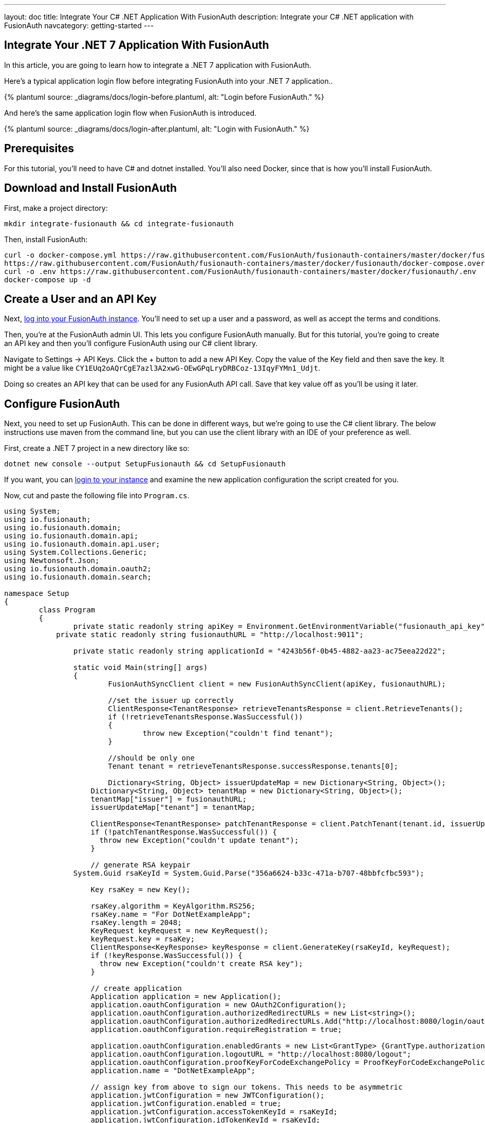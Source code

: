 ---
layout: doc
title: Integrate Your C# .NET Application With FusionAuth
description: Integrate your C# .NET application with FusionAuth
navcategory: getting-started
---

:page-liquid:

// TBD how much these are useful
:prequisites: C# and dotnet
:technology: .NET 7
:language: C#

== Integrate Your {technology} Application With FusionAuth

In this article, you are going to learn how to integrate a {technology} application with FusionAuth.

Here's a typical application login flow before integrating FusionAuth into your {technology} application..

++++
{% plantuml source: _diagrams/docs/login-before.plantuml, alt: "Login before FusionAuth." %}
++++

And here's the same application login flow when FusionAuth is introduced.
++++
{% plantuml source: _diagrams/docs/login-after.plantuml, alt: "Login with FusionAuth." %}
++++

== Prerequisites

For this tutorial, you’ll need to have {prequisites} installed. You'll also need Docker, since that is how you’ll install FusionAuth.

== Download and Install FusionAuth

First, make a project directory:

[source,shell]
----
mkdir integrate-fusionauth && cd integrate-fusionauth
----

Then, install FusionAuth:

[source,bash]
----
curl -o docker-compose.yml https://raw.githubusercontent.com/FusionAuth/fusionauth-containers/master/docker/fusionauth/docker-compose.yml
https://raw.githubusercontent.com/FusionAuth/fusionauth-containers/master/docker/fusionauth/docker-compose.override.yml
curl -o .env https://raw.githubusercontent.com/FusionAuth/fusionauth-containers/master/docker/fusionauth/.env
docker-compose up -d
----

== Create a User and an API Key

Next, http://localhost:9011[log into your FusionAuth instance].
You’ll need to set up a user and a password, as well as accept the terms and conditions.

Then, you’re at the FusionAuth admin UI.
This lets you configure FusionAuth manually.
But for this tutorial, you're going to create an API key and then you’ll configure FusionAuth using our {language} client library.

Navigate to [breadcrumb]#Settings -> API Keys#. Click the [uielement]#+# button to add a new API Key.
Copy the value of the [field]#Key# field and then save the key.
It might be a value like `CY1EUq2oAQrCgE7azl3A2xwG-OEwGPqLryDRBCoz-13IqyFYMn1_Udjt`.

Doing so creates an API key that can be used for any FusionAuth API call.
Save that key value off as you’ll be using it later.

== Configure FusionAuth

Next, you need to set up FusionAuth.
This can be done in different ways, but we’re going to use the {language} client library.
The below instructions use maven from the command line, but you can use the client library with an IDE of your preference as well.

First, create a {technology} project in a new directory like so:

[source,shell]
----
dotnet new console --output SetupFusionauth && cd SetupFusionauth
----

If you want, you can http://localhost:9011[login to your instance] and
examine the new application configuration the script created for you.

Now, cut and paste the following file into `Program.cs`.

[source,csharp]
----
using System;
using io.fusionauth;
using io.fusionauth.domain;
using io.fusionauth.domain.api;
using io.fusionauth.domain.api.user;
using System.Collections.Generic;
using Newtonsoft.Json;
using io.fusionauth.domain.oauth2;
using io.fusionauth.domain.search;

namespace Setup
{
	class Program
	{
		private static readonly string apiKey = Environment.GetEnvironmentVariable("fusionauth_api_key");
	    private static readonly string fusionauthURL = "http://localhost:9011";

		private static readonly string applicationId = "4243b56f-0b45-4882-aa23-ac75eea22d22";

		static void Main(string[] args)
		{
			FusionAuthSyncClient client = new FusionAuthSyncClient(apiKey, fusionauthURL);

			//set the issuer up correctly
			ClientResponse<TenantResponse> retrieveTenantsResponse = client.RetrieveTenants();
			if (!retrieveTenantsResponse.WasSuccessful())
			{
				throw new Exception("couldn't find tenant");
			}

			//should be only one
			Tenant tenant = retrieveTenantsResponse.successResponse.tenants[0];

			Dictionary<String, Object> issuerUpdateMap = new Dictionary<String, Object>();
		    Dictionary<String, Object> tenantMap = new Dictionary<String, Object>();
		    tenantMap["issuer"] = fusionauthURL;
		    issuerUpdateMap["tenant"] = tenantMap;

		    ClientResponse<TenantResponse> patchTenantResponse = client.PatchTenant(tenant.id, issuerUpdateMap );
		    if (!patchTenantResponse.WasSuccessful()) {
		      throw new Exception("couldn't update tenant");
		    }		    

		    // generate RSA keypair
    		System.Guid rsaKeyId = System.Guid.Parse("356a6624-b33c-471a-b707-48bbfcfbc593");

		    Key rsaKey = new Key();

		    rsaKey.algorithm = KeyAlgorithm.RS256;
		    rsaKey.name = "For DotNetExampleApp";
		    rsaKey.length = 2048;
		    KeyRequest keyRequest = new KeyRequest();
		    keyRequest.key = rsaKey;
		    ClientResponse<KeyResponse> keyResponse = client.GenerateKey(rsaKeyId, keyRequest);
		    if (!keyResponse.WasSuccessful()) {
		      throw new Exception("couldn't create RSA key");
		    }

		    // create application
		    Application application = new Application();
		    application.oauthConfiguration = new OAuth2Configuration();
		    application.oauthConfiguration.authorizedRedirectURLs = new List<string>();
		    application.oauthConfiguration.authorizedRedirectURLs.Add("http://localhost:8080/login/oauth2/code/fusionauth");
		    application.oauthConfiguration.requireRegistration = true;

		    application.oauthConfiguration.enabledGrants = new List<GrantType> {GrantType.authorization_code, GrantType.refresh_token};
		    application.oauthConfiguration.logoutURL = "http://localhost:8080/logout";
		    application.oauthConfiguration.proofKeyForCodeExchangePolicy = ProofKeyForCodeExchangePolicy.Required;
		    application.name = "DotNetExampleApp";

		    // assign key from above to sign our tokens. This needs to be asymmetric
		    application.jwtConfiguration = new JWTConfiguration();
		    application.jwtConfiguration.enabled = true;
		    application.jwtConfiguration.accessTokenKeyId = rsaKeyId;
		    application.jwtConfiguration.idTokenKeyId = rsaKeyId;

		    Guid clientId = Guid.Parse(applicationId);
		    String clientSecret = "change-this-in-production-to-be-a-real-secret";

		    application.oauthConfiguration.clientSecret = clientSecret;
		    ApplicationRequest applicationRequest = new ApplicationRequest();
		    applicationRequest.application = application;
		    ClientResponse<ApplicationResponse> applicationResponse = client.CreateApplication(clientId, applicationRequest);
		    if (!applicationResponse.WasSuccessful()) {
		      throw new Exception("couldn't create application");
		    }		  
		
		    // register user, there should be only one, so grab the first
		    SearchRequest searchRequest = new SearchRequest();
		    UserSearchCriteria userSearchCriteria = new UserSearchCriteria();
		    userSearchCriteria.queryString = "*";
		    searchRequest.search = userSearchCriteria;

		    ClientResponse<SearchResponse> userSearchResponse = client.SearchUsersByQuery(searchRequest);
		    if (!userSearchResponse.WasSuccessful()) {
		      throw new Exception("couldn't find users");
		    }
		    User myUser = userSearchResponse.successResponse.users[0];		    

		    // patch the user to make sure they have a full name, otherwise OIDC has issues
		    Dictionary<String, Object> fullNameUpdateMap = new Dictionary<String, Object>();
		    Dictionary<String, Object> userMap = new Dictionary<String, Object>();
		    userMap["fullName"] = myUser.firstName+ " "+myUser.lastName;
		    fullNameUpdateMap["user"] = userMap;
		    ClientResponse<UserResponse> patchUserResponse = client.PatchUser(myUser.id, fullNameUpdateMap);
		    if (!patchUserResponse.WasSuccessful()) {
		      throw new Exception("couldn't update user");
		    }		    

		    // now register the user
		    UserRegistration registration = new UserRegistration();
		    registration.applicationId = clientId;		    

		    // otherwise we try to create the user as well as add the registration
		    User nullBecauseWeHaveExistingUser = null;

		    RegistrationRequest registrationRequest = new RegistrationRequest();
		    registrationRequest.user = nullBecauseWeHaveExistingUser;
		    registrationRequest.registration = registration;
		    ClientResponse<RegistrationResponse> registrationResponse = client.Register(myUser.id, registrationRequest);
		    if (!registrationResponse.WasSuccessful()) {
		      throw new Exception("couldn't register user");
		    }		    

		}
	}
}
----

Then, you'll need to import a few NuGet packages:

[source,shell]
----
dotnet add package JSON.Net # for debugging
dotnet add package FusionAuth.Client # for our client access
----

== Create Your {technology} Application

Now you are going to create a {technology} application. While this section uses a
simple {technology} application, you can use the same configuration to
integrate your {technology} application with FusionAuth.

We'll use https://learn.microsoft.com/en-us/aspnet/core/razor-pages/?view=aspnetcore-7.0&tabs=visual-studio(Razor Pages) and .Net 7.0. This application will display common information to all users. There will also be a secured area only available to an authenticated user. Good thing we have already added one! As usual, we have the [full source code](<todo>) available if you want to download it and take a look.

First, let's create a new web application using the `dotnet` CLI and go to that directory:

[source,shell]
----
dotnet new webapp -o SetupDotnet
cd SetupDotnet
----

To see the results, we publish this application and run it. There are https://docs.microsoft.com/en-us/dotnet/core/deploying/(multiple ways of deploying an application), but publishing ensures your deployment process is repeatable. In this tutorial, you'll be building a standalone Windows 64-bit executable, but with the same codebase you can also https://learn.microsoft.com/en-us/dotnet/core/rid-catalog(build a macOS or Linux program). Here's the command to publish a standalone executable you could deploy behind a proxy like nginx:

[source,shell]
----
dotnet publish -r win-x64
----

Then start up the executable.

[source,shell]
----
bin/Debug/netcoreapp3.1/win-x64/publish/setup-dotnet.exe
----

{% include _image.liquid src="/assets/img/docs/dotnet-welcome-page.png" alt="Home page for .Net app" class="img-fluid" figure=false %}

You can hit `control-C` to exit out of this application. 

You'll also want to add a page to be secured, which you can aptly call "Secure". Add `Secure.cshtml` and `Secure.cshtml.cs` to the `setup-dotnet/Pages` directory. Give them the following content:

`Secure.cshtml` should look like this:
[source,html]
----
@page
@model SecureModel
@{
    ViewData["Title"] = "I'm full of secure data";
}
<h1>@ViewData["Title"]</h1>

<p>TBD</p>
----

`Secure.cshtml.cs` should contain this code:
[source,csharp]
----
using System;
using System.Collections.Generic;
using System.Linq;
using System.Threading.Tasks;
using Microsoft.AspNetCore.Mvc;
using Microsoft.AspNetCore.Mvc.RazorPages;
using Microsoft.Extensions.Logging;

namespace SetupDotnet.Pages
{
    public class SecureModel : PageModel
    {
        private readonly ILogger<SecureModel> _logger;

        public SecureModel(ILogger<SecureModel> logger)
        {
            _logger = logger;
        }

        public void OnGet()
        {
        }
    }
}
----

Don't forget to add a navigation element to `Pages/Shared/_Layout.cshtml` after "Privacy":

[source,html]
----
...
<li class="nav-item">
<a class="nav-link text-dark" asp-area="" asp-page="/Secure">Secure</a>
</li>
...
----

Hit `control-C` to exit the application if you haven't already. Then republish it and start it up again. 

[source,shell]
----
dotnet publish -r win-x64 && bin/Debug/netcoreapp3.1/win-x64/publish/setup-dotnet.exe
----

Visit `http://localhost:5000` and view your new page: click on "Secure".

{% include _image.liquid src="/assets/img/docs/dotnet-secure-page.png" alt="Home page for .Net app" class="img-fluid" figure=false %}

If you are looking at the GitHub repository, you can see the application at this point by looking at the https://github.com/FusionAuth/fusionauth-example-asp-netcore/tree/setup-application(`setup-application` branch).

We've added a page, but it sure isn't secure ... yet. Let's do that next.

== Handle Login for your {technology} application

It's always smart to leverage existing libraries as they are likely to be more secure and better handle edge cases. We're going to add two new libraries to our application. Make sure you're in the `setup-dotnet` directory and run these commands to add them.

[source,shell]
----
dotnet add package Microsoft.AspNetCore.Authentication.OpenIdConnect
dotnet add package IdentityModel.AspNetCore
----

We need to protect our "Secure" page. We do this using the https://docs.microsoft.com/en-us/aspnet/core/razor-pages/filter?view=aspnetcore-3.1#authorize-filter-attribute(Authorize filter attribute) on the backing class. From `Secure.cshtml.cs`:

[source,csharp]
----
// ...
namespace setup_dotnet.Pages
{
    [Authorize]
    public class SecureModel : PageModel
    {
// ...
----

We'll also display the claims contained in the JWT that FusionAuth creates upon authentication. Here `Secure.cshtml` iterates over the claims; update that file to include the text after and including `Claims`. A claim is essentially the information the authentication server has shared about a subject in the JWT.

[source,html]
----
@page
@using Microsoft.AspNetCore.Authentication
@model SecureModel
@{
    ViewData["Title"] = "I'm full of secure data";
}
<h1>@ViewData["Title"]</h1>

<h2>Claims</h2>

<dl>
    @foreach (var claim in User.Claims)
    {
        <dt>@claim.Type</dt>
        <dd>@claim.Value</dd>
    }
</dl>
----

We also need to set up some services to specify how this page is protected. Here's the full `Startup.cs` code:

[source,csharp]
----
using System;
using System.Collections.Generic;
using System.Linq;
using System.Threading.Tasks;
using Microsoft.AspNetCore.Builder;
using Microsoft.AspNetCore.Hosting;
using Microsoft.AspNetCore.HttpsPolicy;
using Microsoft.Extensions.Configuration;
using Microsoft.Extensions.Hosting;
using Microsoft.AspNetCore.Authentication;
using Microsoft.Extensions.DependencyInjection;
using Microsoft.IdentityModel.Tokens;
using System.IdentityModel.Tokens.Jwt;
using Microsoft.IdentityModel.Logging;

namespace SetupDotnet
{
    public class Startup
    {
        public Startup(IConfiguration configuration)
        {
            Configuration = configuration;
        }

        public IConfiguration Configuration { get; }

        // This method gets called by the runtime. Use this method to add services to the container.
        public void ConfigureServices(IServiceCollection services)
        {
            JwtSecurityTokenHandler.DefaultMapInboundClaims = false;
            services.AddRazorPages();

            services.AddAuthentication(options =>
            {
                options.DefaultScheme = "cookie";
                options.DefaultChallengeScheme = "oidc";
            })
                .AddCookie("cookie", options =>
                {
                    options.Cookie.Name = "mycookie";

                    options.Events.OnSigningOut = async e =>
                    {
                        await e.HttpContext.RevokeUserRefreshTokenAsync();
                    };
                })
                .AddOpenIdConnect("oidc", options =>
                {
                    options.Authority = Configuration["SetupDotnet:Authority"];

                    options.ClientId = Configuration["SetupDotnet:ClientId"];
                    options.ClientSecret = Configuration["SetupDotnet:ClientSecret"];

                    options.ResponseType = "code";
                    options.RequireHttpsMetadata = false;
                });
        }

        // This method gets called by the runtime. Use this method to configure the HTTP request pipeline.
        public void Configure(IApplicationBuilder app, IWebHostEnvironment env)
        {
            if (env.IsDevelopment())
            {
                app.UseDeveloperExceptionPage();
            }
            else
            {
                app.UseExceptionHandler("/Error");
                // The default HSTS value is 30 days. You may want to change this for production scenarios, see https://aka.ms/aspnetcore-hsts.
                app.UseHsts();
            }

            app.UseStaticFiles();

            app.UseRouting();

            app.UseAuthentication();
            app.UseAuthorization();

            app.UseEndpoints(endpoints =>
            {
                endpoints.MapRazorPages();
            });
            IdentityModelEventSource.ShowPII = true;
        }
    }
}
----

Let's go through some of the more interesting parts. First, we're setting up our authentication including the scheme and challenge method. We'll be using cookies to store our authentication information and "oidc" for our authentication provider, which is defined further below.

[source, csharp]
----
// ...
services.AddAuthentication(options =>
{
    options.DefaultScheme = "cookie";
    options.DefaultChallengeScheme = "oidc";
})
// ...
----

Here we configure the cookie, including setting the cookie name:

[source,csharp]
----
// ...
.AddCookie("cookie", options =>
{
    options.Cookie.Name = "mycookie";
// ...
----

Finally, we set up our previously referenced authentication provider, `"oidc"`. You could have multiple providers. We create an https://learn.microsoft.com/en-us/dotnet/api/microsoft.aspnetcore.authentication.openidconnect.openidconnectoptions?view=aspnetcore-7.0(OpenIdConnectOptions) object to fully configure this provider. Setting `ResponseType = "code"` is what forces the use of the Authorization Code grant. PKCE is turned on by default. We pull configuration information like our client id from either `appsettings.json` or the environment.  These are the values you saved off when you were configuring FusionAuth. (We'll add them to `appsettings.json` a bit later.) We create an https://docs.microsoft.com/en-us/dotnet/api/microsoft.aspnetcore.authentication.openidconnect.openidconnectoptions?view=aspnetcore-7.0(OpenIdConnectOptions) object to configure our provider. Since we want to use the Authorization Code grant, we set `ResponseType = "code"`. PKCE is turned on by default, so we're ready for link:/blog/2020/04/15/whats-new-in-oauth-2-1(OAuth 2.1).

[source,csharp]
----
// ...
.AddOpenIdConnect("oidc", options =>
{
    options.Authority = Configuration["SetupDotnet:Authority"];

    options.ClientId = Configuration["SetupDotnet:ClientId"];
    options.ClientSecret = Configuration["SetupDotnet:ClientSecret"];
    options.Scope.Add("openid");
    options.ClaimActions.Remove("aud");

    options.ResponseType = "code";
    options.RequireHttpsMetadata = false;
});
// ...
----

You also need to turn on authentication for the application:

[source,csharp]
----
// ...
app.UseAuthentication();
// ...
----

For debugging, add `IdentityModelEventSource.ShowPII = true;` to the very end of the `Configure` method. This makes it easier to see https://github.com/AzureAD/azure-activedirectory-identitymodel-extensions-for-dotnet/wiki/PII(errors in the OAuth flow). But in production code, it must be removed.

[source,csharp]
----
// ...
IdentityModelEventSource.ShowPII = true;
// ...
----

Here's the `appsettings.json` file. You need to add the entire `setup-dotnet` object so that the code above can be configured correctly. Authority is just the location of the user identity server, in this case FusionAuth.

[source,json]
----
{
  "Logging": {
    "LogLevel": {
      "Default": "Information",
      "Microsoft": "Warning",
      "Microsoft.Hosting.Lifetime": "Information"
    }
  },
  "AllowedHosts": "*",
  "setup-dotnet" : {
      "Authority" : "http://localhost:9011",
      "ClientId" : "4420013f-bc5e-4d5a-9f94-f4b64ad5107c"
   }
}
----

Wait, where's the client secret? This file is in git, but we should not put secrets under version control. Instead, the client secret is provided on the command line via an environment variable. This change means the correct way to publish and start the web application is now (where you replace `<YOUR_CLIENT_SECRET>` with the client secret value):

[source,shell]
----
dotnet publish -r win-x64 && SetupDotnet__ClientSecret=<YOUR_CLIENT_SECRET> bin/Debug/netcoreapp3.1/win-x64/publish/setup-dotnet.exe
----

Once you've updated all these files, you can publish and start the application. You should be able to log in with a previously created user and see the claims. Go to `http://localhost:5000` and click on the "Secure" page. You'll be prompted to log in using FusionAuth's default login page. You can [theme the login screen of FusionAuth](/docs/v1/tech/themes/) if you want to make the login page look like your company's brand.

{% include _image.liquid src="/assets/img/docs/dotnet-login-page.png" alt="FusionAuth login" class="img-fluid" figure=false %}

After you've signed in, you'll end up at the "Secure" page and will see all claims encoded in the JWT.

{% include _image.liquid src="/assets/img/docs/dotnet-secure-page.png" alt="logged in with claims" class="img-fluid" figure=false %}

You can see the source of the application at this stage of development by looking at the [`add-authentication` branch](https://github.com/FusionAuth/fusionauth-example-asp-netcore/tree/add-authentication).

## Logout

Awesome, now you can log in with valid user credentials. However, right now there's no way to log out. The JWT is stored in a session cookie. When we're ready to leave, we want to log out of our ASP.NET Core session and of the FusionAuth session. So, we need to add a logout page, remove the session cookie, and redirect to the FusionAuth OAuth logout endpoint. FusionAuth will destroy its session and then redirect back to the configured `Logout URL`. We'll add a Logout page to do all of this.

Add the following file into the `Pages` directory and call it `Logout.cshtml.cs`:

```csharp
using System;
using System.Collections.Generic;
using System.Linq;
using System.Threading.Tasks;
using Microsoft.AspNetCore.Mvc;
using Microsoft.AspNetCore.Mvc.RazorPages;
using Microsoft.Extensions.Logging;
using Microsoft.AspNetCore.Authorization;

namespace SetupDotnet.Pages
{
    public class LogoutModel : PageModel
    {
        private readonly ILogger<LogoutModel> _logger;
        private readonly IConfiguration _configuration;

        public LogoutModel(ILogger<LogoutModel> logger, IConfiguration configuration)
        {
            _logger = logger;
            _configuration = configuration;
        }

        public IActionResult OnGet()
        {
              SignOut("cookie", "oidc");
              var host = _configuration["SetupDotnet:Authority"];
              var cookieName = _configuration["SetupDotnet:CookieName"];

              var clientId = _configuration["SetupDotnet:ClientId"];
              var url = host + "/oauth2/logout?client_id="+clientId;
              Response.Cookies.Delete(cookieName);
              return Redirect(url);
        }
    }
}
```

`OnGet` is the important method. Here we sign out using a method of our authentication library, delete the JWT cookie and send the user to the FusionAuth OAuth logout endpoint. 

Now add `Logout.cshtml`. No content is necessary. Just declare the page and model.

```html
@page
@model LogoutModel
@{	
}
```

Don't forget to add a `Logout` link to the navigation, but only if the user is signed in:

```html
...
@if (User.Identity.IsAuthenticated)
{
    <li class="nav-item">
        <a class="nav-link text-dark" asp-area="" asp-page="/Logout">Logout</a>
    </li>
}
...
```

You also need to update the `appsettings.json` file with the cookie name setting. Since we're now referencing the cookie in two places, pulling it out to the `appsettings.json` file will make for a more maintainable application.

```json
{
  ...
  "SetupDotnet" : {
    "Authority" : "http://localhost:9011",
    "CookieName" : "mycookie",
    "ClientId" : "4420013f-bc5e-4d5a-9f94-f4b64ad5107c"
  },
  ...
}
```

Finally, we need to change the `Startup.cs` file to use the new cookie name.

```csharp
// ...
.AddCookie("cookie", options =>
{
    options.Cookie.Name = Configuration["SetupDotnet:CookieName"];
})
// ...
```

Great! Now you can both sign in and sign out of your application.

(If you are interested, you can see the application's current code by looking at the [`add-logout` branch](https://github.com/FusionAuth/fusionauth-example-asp-netcore/tree/add-logout).

## Conclusion

At the end, your directory tree should look like this:

```
├── docker-compose.yml
├── setup-fusionauth
│   ├── Program.cs
│   ├── setup-fusionauth.csproj
│   ├── setup-fusionauth.sln
└── setup-dotnet
    ├── appsettings.development.json
    ├── appsettings.json
    ├── bin/
        ├── ...
    ├── obj/
        ├── ...
    ├── Pages/
    │   ├── _ViewImports.cshtml
    │   ├── _ViewStart.cshtml
    │   ├── Error.cshtml
    │   ├── Error.cshtml.cs
    │   ├── Index.cshtml
    │   ├── Index.cshtml.cs
    │   ├── Logout.cshtml
    │   ├── Logout.cshtml.cs
    │   ├── Privacy.cshtml
    │   ├── Privacy.cshtml.cs
    │   ├── Secure.cshtml
    │   └── Secure.cshtml.cs
    │   └── Shared/
    │       ├── _Layout.cshtml
    │       ├── _Layout.cshtml.css
    │       └── _ValidateScriptsPartial.cshtml
    ├── Program.cs
    ├── Properties/
    ├── setup-dotnet.csproj
    ├── setup-dotnet.sln
    ├── Startup.cs
    └── wwwroot/
```

Once you’ve created this directory structure, you can start up the {technology} application using this command: 

```shell
SetupDotnet__ClientSecret='change-this-in-production-to-be-a-real-secret' bin/Debug/net7.0/osx-x64/publish/setup-dotnet
```

As always, the full code is available (https://github.com/Blueper/dotnet-integration-chrome)[here].

## Troubleshooting

If you run into an issue with cookies on Chrome or other browsers, you might need to run the ASP.NET application under SSL.

Luckily, ASP.NET ships with certificates and you can access this application at `https://localhost:5001`. If you do this, make sure to add an "Authorized Redirect URL" of `https://localhost:5001/signin-oidc`. To do so, log into the administrative user interface, navigate to "Applications", then edit "dotnetcore", then to the "OAuth" tab. You can have more than one URL, so feel free to add it.

This tutorial has example versions built for a few versions of ASP.NET. Check out the below repos for the full code for various versions:

* [3.1 repo](https://github.com/FusionAuth/fusionauth-example-asp-netcore)
* [5.0 repo](https://github.com/FusionAuth/fusionauth-example-asp-netcore5)
* [7.0 repo](<todo> Add this guide's code as the new repo. )
